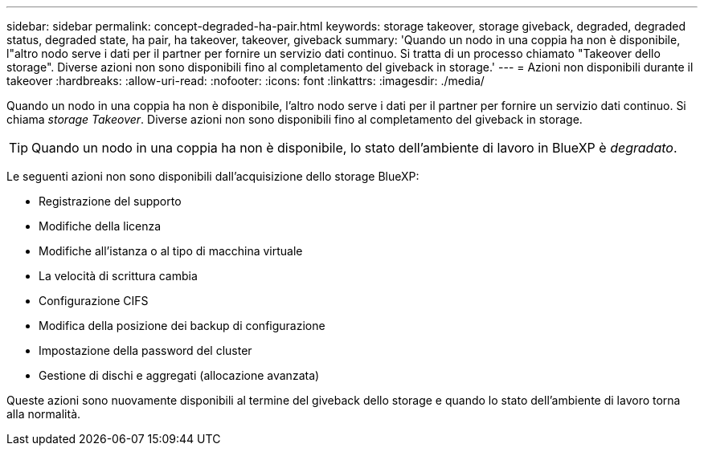 ---
sidebar: sidebar 
permalink: concept-degraded-ha-pair.html 
keywords: storage takeover, storage giveback, degraded, degraded status, degraded state, ha pair, ha takeover, takeover, giveback 
summary: 'Quando un nodo in una coppia ha non è disponibile, l"altro nodo serve i dati per il partner per fornire un servizio dati continuo. Si tratta di un processo chiamato "Takeover dello storage". Diverse azioni non sono disponibili fino al completamento del giveback in storage.' 
---
= Azioni non disponibili durante il takeover
:hardbreaks:
:allow-uri-read: 
:nofooter: 
:icons: font
:linkattrs: 
:imagesdir: ./media/


[role="lead"]
Quando un nodo in una coppia ha non è disponibile, l'altro nodo serve i dati per il partner per fornire un servizio dati continuo. Si chiama _storage Takeover_. Diverse azioni non sono disponibili fino al completamento del giveback in storage.


TIP: Quando un nodo in una coppia ha non è disponibile, lo stato dell'ambiente di lavoro in BlueXP è _degradato_.

Le seguenti azioni non sono disponibili dall'acquisizione dello storage BlueXP:

* Registrazione del supporto
* Modifiche della licenza
* Modifiche all'istanza o al tipo di macchina virtuale
* La velocità di scrittura cambia
* Configurazione CIFS
* Modifica della posizione dei backup di configurazione
* Impostazione della password del cluster
* Gestione di dischi e aggregati (allocazione avanzata)


Queste azioni sono nuovamente disponibili al termine del giveback dello storage e quando lo stato dell'ambiente di lavoro torna alla normalità.
